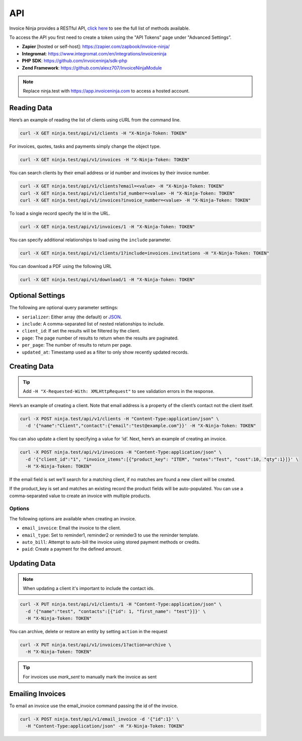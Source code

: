 API
===

Invoice Ninja provides a RESTful API, `click here <https://app.invoiceninja.com/api-docs#/>`_ to see the full list of methods available.

To access the API you first need to create a token using the "API Tokens” page under "Advanced Settings”.

- **Zapier** [hosted or self-host]: https://zapier.com/zapbook/invoice-ninja/
- **Integromat**: https://www.integromat.com/en/integrations/invoiceninja
- **PHP SDK**: https://github.com/invoiceninja/sdk-php
- **Zend Framework**: https://github.com/alexz707/InvoiceNinjaModule

.. NOTE:: Replace ninja.test with https://app.invoiceninja.com to access a hosted account.

Reading Data
""""""""""""

Here’s an example of reading the list of clients using cURL from the command line.

.. code-block:: shell

  curl -X GET ninja.test/api/v1/clients -H "X-Ninja-Token: TOKEN"

For invoices, quotes, tasks and payments simply change the object type.

.. code-block:: shell

  curl -X GET ninja.test/api/v1/invoices -H "X-Ninja-Token: TOKEN"

You can search clients by their email address or id number and invoices by their invoice number.

.. code-block:: shell

  curl -X GET ninja.test/api/v1/clients?email=<value> -H "X-Ninja-Token: TOKEN"
  curl -X GET ninja.test/api/v1/clients?id_number=<value> -H "X-Ninja-Token: TOKEN"
  curl -X GET ninja.test/api/v1/invoices?invoice_number=<value> -H "X-Ninja-Token: TOKEN"

To load a single record specify the Id in the URL.

.. code-block:: shell

  curl -X GET ninja.test/api/v1/invoices/1 -H "X-Ninja-Token: TOKEN"

You can specify additional relationships to load using the ``include`` parameter.

.. code-block:: shell

  curl -X GET ninja.test/api/v1/clients/1?include=invoices.invitations -H "X-Ninja-Token: TOKEN"

You can download a PDF using the following URL

.. code-block:: shell

  curl -X GET ninja.test/api/v1/download/1 -H "X-Ninja-Token: TOKEN"

Optional Settings
"""""""""""""""""

The following are optional query parameter settings:

- ``serializer``: Either array (the default) or `JSON <http://jsonapi.org/>`_.
- ``include``: A comma-separated list of nested relationships to include.
- ``client_id``: If set the results will be filtered by the client.
- ``page``: The page number of results to return when the results are paginated.
- ``per_page``: The number of results to return per page.
- ``updated_at``: Timestamp used as a filter to only show recently updated records.

Creating Data
"""""""""""""

.. TIP:: Add ``-H "X-Requested-With: XMLHttpRequest"`` to see validation errors in the response.

Here’s an example of creating a client. Note that email address is a property of the client’s contact not the client itself.

.. code-block:: shell

  curl -X POST ninja.test/api/v1/clients -H "Content-Type:application/json" \
    -d '{"name":"Client","contact":{"email":"test@example.com"}}' -H "X-Ninja-Token: TOKEN"

You can also update a client by specifying a value for ‘id’. Next, here’s an example of creating an invoice.

.. code-block:: shell

  curl -X POST ninja.test/api/v1/invoices -H "Content-Type:application/json" \
    -d '{"client_id":"1", "invoice_items":[{"product_key": "ITEM", "notes":"Test", "cost":10, "qty":1}]}' \
    -H "X-Ninja-Token: TOKEN"

If the email field is set we’ll search for a matching client, if no matches are found a new client will be created.

If the product_key is set and matches an existing record the product fields will be auto-populated. You can use a comma-separated value to create an invoice with multiple products.

Options
^^^^^^^

The following options are available when creating an invoice.

- ``email_invoice``: Email the invoice to the client.
- ``email_type``: Set to reminder1, reminder2 or reminder3 to use the reminder template.
- ``auto_bill``: Attempt to auto-bill the invoice using stored payment methods or credits.
- ``paid``: Create a payment for the defined amount.

Updating Data
"""""""""""""

.. NOTE:: When updating a client it's important to include the contact ids.

.. code-block:: shell

  curl -X PUT ninja.test/api/v1/clients/1 -H "Content-Type:application/json" \
    -d '{"name":"test", "contacts":[{"id": 1, "first_name": "test"}]}' \
    -H "X-Ninja-Token: TOKEN"

You can archive, delete or restore an entity by setting ``action`` in the request

.. code-block:: shell

  curl -X PUT ninja.test/api/v1/invoices/1?action=archive \
    -H "X-Ninja-Token: TOKEN"

.. TIP:: For invoices use `mark_sent` to manually mark the invoice as sent

Emailing Invoices
"""""""""""""""""

To email an invoice use the email_invoice command passing the id of the invoice.

.. code-block:: shell

  curl -X POST ninja.test/api/v1/email_invoice -d '{"id":1}' \
    -H "Content-Type:application/json" -H "X-Ninja-Token: TOKEN"
